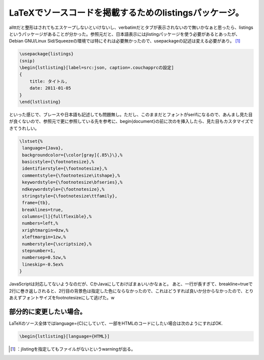 ﻿LaTeXでソースコードを掲載するためのlistingsパッケージ。
####################################################################


allttだと整形はされてもエスケープしないといけないし、verbatimだとタブが表示されないので無いかなぁと思ったら、listingsというパッケージがあることが分かった。参照元だと、日本語表示にはjlistingパッケージを使う必要があるとあったが、Debian GNU/Linux Sid/Squeezeの環境では特にそれは必要無かったので、\usepackageの記述は変える必要があり。 [#]_ 

.. code-block:: none

   \usepackage{listings}
   (snip)
   \begin{lstlisting}[label=src:json, caption=.couchapprcの設定]
   {
       title: タイトル,
       date: 2011-01-05
   }
   \end{lstlisting}


といった感じで、ブレースや日本語も記述しても問題無し。ただし、このままだとフォントがserifになるので、あんまし見た目が良くないので、参照元で更に参照している先を参考に、\begin{document}の前に次のを挿入したら、見た目もカスタマイズできてうれしい。

.. code-block:: none

   \lstset{%
    language={Java},
    backgroundcolor={\color[gray]{.85\}\},%
    basicstyle={\footnotesize},%
    identifierstyle={\footnotesize},%
    commentstyle={\footnotesize\itshape},%
    keywordstyle={\footnotesize\bfseries},%
    ndkeywordstyle={\footnotesize},%
    stringstyle={\footnotesize\ttfamily},
    frame={tb},
    breaklines=true,
    columns=[l]{fullflexible},%
    numbers=left,%
    xrightmargin=0zw,%
    xleftmargin=1zw,%
    numberstyle={\scriptsize},%
    stepnumber=1,
    numbersep=0.5zw,%
    lineskip=-0.5ex%
   }


JavaScriptは対応してないようなのだが、CかJavaにしておけばまぁいいかなぁと。
あと、一行が長すぎて、breakline=trueで2行に巻き返しされると、2行目の背景色は指定した色にならなかったので、これはどうすれば良いか分からなかったので、とりあえずフォントサイズをfootnotesizeにして逃げた。w


部分的に変更したい場合。
********************************************************************


LaTeXのソース全体ではlanguage={C}にしていて、一部をHTMLのコードにしたい場合は次のようにすればOK.

.. code-block:: none

   \begin{lstlisting}[language={HTML}]





.. [#] ：jlistingを指定してもファイルがないというwarningが出る。



.. author:: mkouhei
.. categories:: TeX, Debian, 
.. tags::
.. comments::


